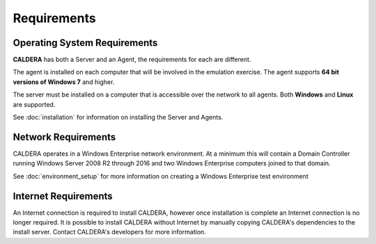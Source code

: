 ============
Requirements
============

Operating System Requirements
-----------------------------
**CALDERA** has both a Server and an Agent, the requirements for each are different.

The agent is installed on each computer that will be involved in the emulation exercise. The agent
supports **64 bit versions of Windows 7** and higher.

The server must be installed on a computer that is accessible over the network to all agents.
Both **Windows** and **Linux** are supported.

See :doc:`installation` for information on installing the Server and Agents.

Network Requirements
--------------------

CALDERA operates in a Windows Enterprise network environment.
At a minimum this will contain a Domain Controller running Windows Server 2008 R2 through 2016 and
two Windows Enterprise computers joined to that domain.

See :doc:`environment_setup` for more information on creating a Windows Enterprise test environment

Internet Requirements
---------------------

An Internet connection is required to install CALDERA, however once installation is complete an Internet connection
is no longer required. It is possible to install CALDERA without Internet by manually copying CALDERA's dependencies to
the install server. Contact CALDERA's developers for more information.